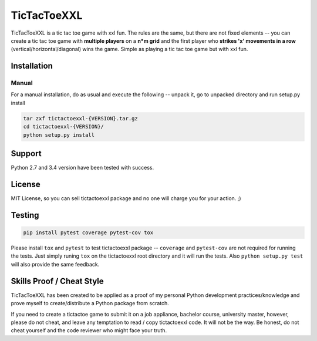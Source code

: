 TicTacToeXXL
============

TicTacToeXXL is a tic tac toe game with xxl fun. The rules are the same, but there are not fixed elements -- you can create a tic tac toe game with **multiple players** on a **n*m grid** and the first player who **strikes 'x' movements in a row** (vertical/horizontal/diagonal) wins the game. Simple as playing a tic tac toe game but with xxl fun.


Installation
------------

Manual
~~~~~~
For a manual installation, do as usual and execute the following --  unpack it, go to unpacked directory and run setup.py install

.. code:: bash

    tar zxf tictactoexxl-{VERSION}.tar.gz
    cd tictactoexxl-{VERSION}/
    python setup.py install


Support
-------
Python 2.7 and 3.4 version have been tested with success.


License
-------
MIT License, so you can sell tictactoexxl package and no one will charge you for your action. ;)


Testing
-------

.. code:: bash

    pip install pytest coverage pytest-cov tox


Please install ``tox`` and ``pytest`` to test tictactoexxl package -- ``coverage`` and ``pytest-cov`` are not required for running the tests. Just simply runing ``tox`` on the tictactoexxl root directory and it will run the tests. Also ``python setup.py test`` will also provide the same feedback.



Skills Proof / Cheat Style
--------------------------

TicTacToeXXL has been created to be applied as a proof of my personal Python development practices/knowledge and prove myself to create/distribute a Python package from scratch.

If you need to create a tictactoe game to submit it on a job appliance, bachelor course, university master, however, please do not cheat, and leave any temptation to read / copy tictactoexxl code. It will not be the way. Be honest, do not cheat yourself and the code reviewer who might face your truth.


